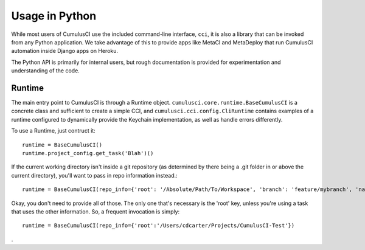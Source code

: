 ===============
Usage in Python
===============

While most users of CumulusCI use the included command-line interface, ``cci``, it is also a library that can be invoked from any Python application. We take advantage of this to provide apps like MetaCI and MetaDeploy that run CumulusCI automation inside Django apps on Heroku. 

The Python API is primarily for internal users, but rough documentation is provided for experimentation and understanding of the code.


Runtime
-------

The main entry point to CumulusCI is through a Runtime object. ``cumulusci.core.runtime.BaseCumulusCI`` is a concrete class and sufficient to create a simple CCI, and ``cumulusci.cci.config.CliRuntime`` contains examples of a runtime configured to dynamically provide the Keychain implementation, as well as handle errors differently.

To use a Runtime, just contruct it::

    runtime = BaseCumulusCI()
    runtime.project_config.get_task('Blah')()

If the current working directory isn't inside a git repository (as determined by there being a .git folder in or above the current directory), you'll want to pass in repo information instead.::

    runtime = BaseCumulusCI(repo_info={'root': '/Absolute/Path/To/Workspace', 'branch': 'feature/mybranch', 'name': 'Workspace', 'owner': 'MyThing', 'url':'private-url', 'commit': 'shaish'})

Okay, you don't need to provide all of those. The only one that's necessary is the 'root' key, unless you're using a task that uses the other information. So, a frequent invocation is simply::

    runtime = BaseCumulusCI(repo_info={'root':'/Users/cdcarter/Projects/CumulusCI-Test'})

.